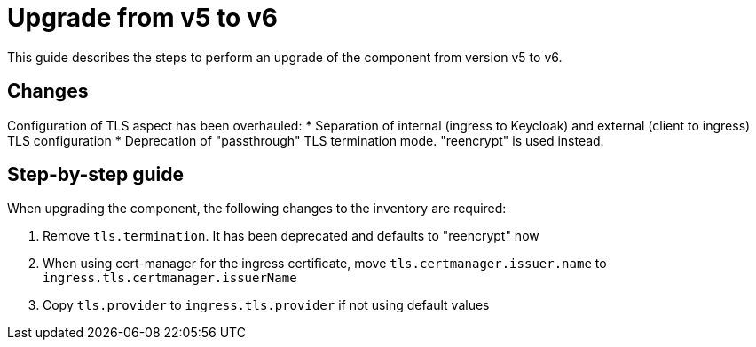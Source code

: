 = Upgrade from v5 to v6

This guide describes the steps to perform an upgrade of the component from version v5 to v6.

== Changes

Configuration of TLS aspect has been overhauled:
* Separation of internal (ingress to Keycloak) and external (client to ingress) TLS configuration
* Deprecation of "passthrough" TLS termination mode. "reencrypt" is used instead.


== Step-by-step guide

When upgrading the component, the following changes to the inventory are required:

. Remove `tls.termination`. It has been deprecated and defaults to "reencrypt" now
. When using cert-manager for the ingress certificate, move `tls.certmanager.issuer.name` to `ingress.tls.certmanager.issuerName`
. Copy `tls.provider` to `ingress.tls.provider` if not using default values
